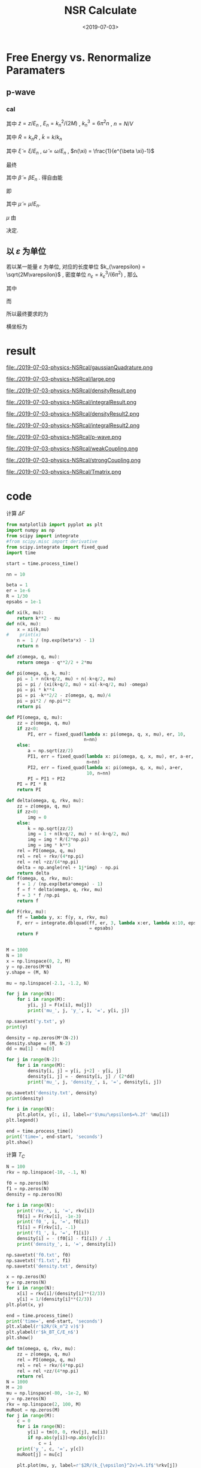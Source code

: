 #+TITLE: NSR Calculate
#+DATE: <2019-07-03>
#+CATEGORIES: 专业笔记
#+TAGS: 物理, NSR Calculate
#+HTML: <!-- toc -->
#+HTML: <!-- more -->

* Free Energy vs. Renormalize Paramaters

** p-wave

*** cal

\begin{align}
  \delta^p(\vec{q}, z) =& \mathrm{Arg}\left[ \frac{Mk_{n^2}}{2}\frac{1}{R}
                 \left(
             \frac{1}{4\pi}\cdot \frac{2R}{k_n^2 v}
            + \tilde{z}\cdot\frac{1}{4\pi} 
           + \frac{2 R}{M k_n^2}\Pi_r(\vec{q},z) 
                 \right)
                \right] \\
       =& \mathrm{Arg}\left[
             \frac{1}{4\pi}\cdot \frac{2R}{k_n^2 v}
            + \tilde{z}\cdot\frac{1}{4\pi} 
           + \frac{2 R}{M k_n^2}\Pi_r(\vec{q},z + \mathrm{i}0^+) 
                \right]
\end{align}
其中 $\tilde{z}=z/E_n$ , $E_n = k_n^2/(2M)$ , $k_n^3 = 6\pi^2n$ , $n =
N/V$
\begin{align}
  \frac{2 R}{M k_n^2}\Pi_r(\vec{q},z) =& (k_n R)\cdot\Pi_r \cdot \frac{2}{Mk_n^3}\\
  =& \tilde{R}\left[
     \frac{2}{Mk_n^3}\left( -\frac{M}{V} \right)\sum_{\vec{k}}1
     - \tilde{z}E_n \frac{M^2}{V}\frac{2}{Mk_n^3}\sum_{\vec{k}}\frac{1}{k^2}
     + \frac{2}{Mk_n^3}\Pi^{l=1}(\vec{q},z)
    \right] \\
  =& \tilde{R}\left[ 
           -\frac{1}{\pi^2}\int \mathrm{d}\tilde{k}\cdot \tilde{k}^2
           -\tilde{z} \frac{1}{2\pi^2}\int \mathrm{d}\tilde{k}
           +\tilde{\Pi}^{l=1}
          \right]
\end{align}
其中 $\tilde{R} = k_nR$ , $\tilde{k} = k/k_n$
\begin{align}
  \tilde{\Pi}^{l=1} = &\frac{2}{Mk_n^3}\Pi^{l=1}(\vec{q},\omega) \\
   =& \frac{2}{Mk_n^3}\frac{1}{V}\frac{V}{(2\pi)^3}\int \mathrm{d}\tilde{k}
    \left[
       k^2 \cdot 4\pi |Y_{lm}(\hat{k})|^2 
       \frac{1+n(\xi_{\vec{k}+\vec{q}/2}) + n(\xi_{-\vec{k}+\vec{q}/2})}
          {\xi_{\vec{k}+\vec{q}/2} + \xi_{-\vec{k}+\vec{q}/2} - \omega}
    \right] \\
   =& \frac{2}{\pi^2}\int \mathrm{d}\tilde{k}\cdot\tilde{k}^4\left[
           \frac{1+n(\xi_{\vec{k}+\vec{q}/2}) + n(\xi_{-\vec{k}+\vec{q}/2})}
          {\tilde{\xi}_{\vec{k}+\vec{q}/2} + \tilde{\xi}_{-\vec{k}+\vec{q}/2} - \tilde{\omega}}
             \right]
\end{align}
其中 $\tilde{\xi} = \xi/E_n$ , $\tilde{\omega} = \omega/E_n$ , $n(\xi)
= \frac{1}{e^{\beta \xi}-1}$

最终
\begin{align}
  \frac{\tilde{\Omega}}{N E_n} =& \frac{1}{N E_n}
    \frac{V}{(2\pi^3)}\int \mathrm{d}^3\vec{q}
   \cdot \int \frac{\mathrm{d}\omega}{\pi}\cdot \frac{1}{e^{\beta\omega}-1} \delta^p \\
   =& \frac{3}{\pi} \int \mathrm{d}\tilde{q}\cdot \tilde{q}^2
     \int_{-\infty}^{+\infty}\mathrm{d}\tilde{\omega}
      \cdot \frac{1}{e^{\tilde{\beta}\tilde{\omega}}-1} \tilde{\delta}^p(\vec{q},z)
\end{align}
其中 $\tilde{\beta} = \beta E_n$ . 得自由能
\begin{align}
  \frac{F}{NE_n} = \frac{\tilde{\Omega}}{N E_n} -\frac{\mu}{E_n}
\end{align}
即
\begin{align}
   f(\tilde{\mu}, \tilde{R}) = \tilde{\Omega}'(\tilde{\mu}, \tilde{R})-\tilde{\mu}
\end{align}
其中 $\tilde{\mu} = \mu/E_n$.

$\mu$ 由 
\begin{align}
  N = - \frac{\partial\Omega}{\partial \mu}
\end{align}
决定.

** 以 $\varepsilon$ 为单位

若以某一能量 $\varepsilon$ 为单位, 对应的长度单位 $k_{\varepsilon} =
\sqrt{2M\varepsilon}$  , 密度单位 $n_{\varepsilon} =
k_{\varepsilon}^3/(6\pi^2)$ , 那么
\begin{align}
\frac{\Omega}{N \varepsilon} = & \frac{n_{\varepsilon}}{n}\int 
        \mathrm{d}\tilde{q}\cdot \tilde{q}^2
     \int_{-\infty}^{+\infty}\mathrm{d}\tilde{\omega}
      \cdot\frac{3}{\pi}\cdot \frac{1}{e^{\tilde{\beta}\tilde{\omega}}-1} 
       \tilde{\delta}^p(\vec{q},z) \\
= & \frac{n_{\varepsilon}}{n}\int 
        \mathrm{d}\tilde{q}\cdot \tilde{q}^2
     \int_{-\infty}^{+\infty}\mathrm{d}\tilde{\omega}
      \cdot f(\tilde{q}, \tilde{\omega}, \tilde{\mu}, \tilde{\beta})
\end{align}
其中
\begin{align}
  f(\tilde{q}, \tilde{\omega}, \tilde{\mu}, \tilde{\beta}) = 
    \frac{3}{\pi}\cdot \frac{1}{e^{\tilde{\beta}\tilde{\omega}}-1} 
       \tilde{\delta}^p(\vec{q},z)
\end{align}
而
\begin{align}
  \frac{n}{n_{\varepsilon}} =& - \frac{1}{n_{\varepsilon}V}
        \frac{\partial\Omega}{\partial\mu} 
  =- \frac{1}{n_{\varepsilon}V}
        \frac{\partial\Omega/\mu}{\partial\tilde{\mu}}\\
  =& - \frac{1}{n_{\varepsilon}V}
        \frac{\partial}{\partial\tilde{\mu}}\left[
    V n_{\varepsilon} \int 
        \mathrm{d}\tilde{q}\cdot \tilde{q}^2
     \int_{-\infty}^{+\infty}\mathrm{d}\tilde{\omega}
      \cdot f(\tilde{q}, \tilde{\omega}, \tilde{\mu}, \tilde{\beta})
    \right] \\
 =& - \frac{\partial}{\partial\tilde{\mu}}\left[
     \int \mathrm{d}\tilde{q}\cdot \tilde{q}^2
     \int_{-\infty}^{+\infty}\mathrm{d}\tilde{\omega}
      \cdot f(\tilde{q}, \tilde{\omega}, \tilde{\mu}, \tilde{\beta})
    \right]
\end{align}
所以最终要求的为
\begin{align}
  \frac{\Delta F}{NE_n} =& \frac{\Omega}{NE_n} + \frac{\mu}{E_n} \\
   =&\frac{\Omega}{N\varepsilon}\left( \frac{\varepsilon}{E_n} \right)
     + \tilde{\mu} \left( \frac{\varepsilon}{E_n} \right) \\
  =&  \left( \frac{n_{\varepsilon}}{n} \right)^{5/3}
      \int\mathrm{d}\tilde{q}\cdot \tilde{q}^2
     \int_{-\infty}^{+\infty}\mathrm{d}\tilde{\omega}
      \cdot f(\tilde{q}, \tilde{\omega}, \tilde{\mu}, \tilde{\beta})
     + \tilde{\mu} \left( \frac{n_{\varepsilon}}{n} \right)^{2/3} \\
\end{align}
横坐标为
\begin{align}
  \frac{2R}{k_n^2v} = \frac{2R}{k_{\varepsilon v}}\cdot
  \left( \frac{n_{\varepsilon}}{n} \right)^{2/3}
\end{align}

* result

file:./2019-07-03-physics-NSRcal/gaussianQuadrature.png

file:./2019-07-03-physics-NSRcal/large.png

file:./2019-07-03-physics-NSRcal/densityResult.png

file:./2019-07-03-physics-NSRcal/integralResult.png

file:./2019-07-03-physics-NSRcal/densityResult2.png

file:./2019-07-03-physics-NSRcal/integralResult2.png

file:./2019-07-03-physics-NSRcal/p-wave.png

file:./2019-07-03-physics-NSRcal/weakCoupling.png

file:./2019-07-03-physics-NSRcal/strongCoupling.png

file:./2019-07-03-physics-NSRcal/Tmatrix.png

* code

计算 $\Delta F$

#+BEGIN_SRC python
from matplotlib import pyplot as plt
import numpy as np
from scipy import integrate
#from scipy.misc import derivative
from scipy.integrate import fixed_quad
import time

start = time.process_time()

nn = 10

beta = 1
er = 1e-6
R = 1/30
epsabs = 1e-1

def xi(k, mu):
    return k**2 - mu
def n(k, mu):
    x = xi(k,mu)
#    print(x)
    n =  1 / (np.exp(beta*x) - 1)
    return n
    
def z(omega, q, mu):
    return omega - q**2/2 + 2*mu

def pi(omega, q, k, mu):
    pi = 1 + n(k+q/2, mu) + n(-k+q/2, mu)
    pi = pi / (xi(k+q/2, mu) + xi(-k+q/2, mu) -omega)
    pi = pi * k**4
    pi = pi -k**2/2 - z(omega, q, mu)/4
    pi = pi*2 / np.pi**2
    return pi

def PI(omega, q, mu):
    zz = z(omega, q, mu)
    if zz<0:
        PI, err = fixed_quad(lambda x: pi(omega, q, x, mu), er, 10,
                             n=nn) 
    else:
        a = np.sqrt(zz/2)
        PI1, err = fixed_quad(lambda x: pi(omega, q, x, mu), er, a-er,
                              n=nn) 
        PI2, err = fixed_quad(lambda x: pi(omega, q, x, mu), a+er,
                              10, n=nn)
        PI = PI1 + PI2
    PI = PI * R
    return PI

def delta(omega, q, rkv, mu):
    zz = z(omega, q, mu)
    if zz<0:
        img = 0
    else:
        k = np.sqrt(zz/2)
        img = 1 + n(k+q/2, mu) + n(-k+q/2, mu)
        img = img * R/(2*np.pi)
        img = img * k**3
    rel = PI(omega, q, mu)
    rel = rel + rkv/(4*np.pi)
    rel = rel +zz/(4*np.pi)
    delta = np.angle(rel + 1j*img) - np.pi
    return delta
def f(omega, q, rkv, mu):
    f = 1 / (np.exp(beta*omega) - 1)
    f = f * delta(omega, q, rkv, mu)
    f = 3 * f /np.pi
    return f

def F(rkv, mu):
    ff = lambda y, x: f(y, x, rkv, mu)
    F, err = integrate.dblquad(ff, er, 3, lambda x:er, lambda x:10, epsabs
                               = epsabs)
    return F


M = 1000
N = 10
x = np.linspace(0, 2, M)
y = np.zeros(M*N)
y.shape = (M, N)

mu = np.linspace(-2.1, -1.2, N)

for j in range(N):
    for i in range(M):
        y[i, j] = F(x[i], mu[j])
        print('mu_', j, 'y_', i, '=', y[i, j])

np.savetxt('y.txt', y)
print(y)

density = np.zeros(M*(N-2))
density.shape = (M, N-2)
dd = mu[1] - mu[0]

for j in range(N-2):
    for i in range(M):
        density[i, j] = y[i, j+2] - y[i, j]
        density[i, j] = - density[i, j] / (2*dd)
        print('mu_', j, 'density_', i, '=', density[i, j])

np.savetxt('density.txt', density)
print(density)

for i in range(N):
    plt.plot(x, y[:, i], label=r'$\mu/\epsilon$=%.2f' %mu[i])
plt.legend()

end = time.process_time()
print('time=', end-start, 'seconds')
plt.show()

#+END_SRC

计算 $T_{C}$

#+BEGIN_SRC python
N = 100
rkv = np.linspace(-10, -.1, N)

f0 = np.zeros(N)
f1 = np.zeros(N)
density = np.zeros(N)

for i in range(N):
    print('rkv_', i, '=', rkv[i])
    f0[i] = F(rkv[i], -1e-3)
    print('f0_', i, '=', f0[i])
    f1[i] = F(rkv[i], -.1)
    print('f1_', i, '=', f1[i])
    density[i] = - (f0[i] - f1[i]) / .1
    print('density_', i, '=', density[i])
    
np.savetxt('f0.txt', f0)
np.savetxt('f1.txt', f1)
np.savetxt('density.txt', density)

x = np.zeros(N)
y = np.zeros(N)
for i in range(N):
    x[i] = rkv[i]/(density[i]**(2/3))
    y[i] = 1/(density[i]**(2/3))
plt.plot(x, y)

end = time.process_time()
print('time=', end-start, 'seconds')
plt.xlabel(r'$2R/(k_n^2 v)$')
plt.ylabel(r'$k_BT_C/E_n$')
plt.show()

#+END_SRC

#+BEGIN_SRC python
def tm(omega, q, rkv, mu):
    zz = z(omega, q, mu)
    rel = PI(omega, q, mu)
    rel = rel + rkv/(4*np.pi)
    rel = rel +zz/(4*np.pi)
    return rel
N = 1000
M = 20
mu = np.linspace(-80, -1e-2, N)
y = np.zeros(N)
rkv = np.linspace(2, 100, M)
muRoot = np.zeros(M)
for j in range(M):
    c = 0
    for i in range(N):
        y[i] = tm(0, 0, rkv[j], mu[i])
        if np.abs(y[i])<np.abs(y[c]):
            c = i
    print('y_', c, '=', y[c])
    muRoot[j] = mu[c]

    plt.plot(mu, y, label=r'$2R/(k_{\epsilon}^2v)=%.1f$'%rkv[j])
plt.legend()
plt.xlabel(r'$\mu/\epsilon$')
plt.ylabel(r'$T^{-1}$')
print(muRoot)
plt.show()

Tc = np.zeros(M)
Rn = np.zeros(M)

dens = np.zeros(M)
for i in range(M):
    print(i)
    dd = np.abs(muRoot[i]) * .1
    print('dd=', dd)
    f1 = F(rkv[i], muRoot[i]+dd)
    print('f1=', f1)
    f2 = F(rkv[i], muRoot[i]-dd)
    print('f2=', f2)
    nnn = - (f1 - f2) / (2*dd)
    print('nnn=', nnn)
    Tc[i] = 1 / (nnn**2/3)
    print('Tc=', Tc[i])
    Rn[i] = rkv[i] / (nnn**2/3)
    print('Rn=', Rn[i])
    dens[i] = nnn
    print('dens=', dens[i])
end = time.process_time()
print('time is', end-start, 'secends')
np.savetxt('density.txt', dens)
plt.plot(Rn, Tc)
plt.xlabel(r'$2R/(k_n^2 v)$')
plt.ylabel(r'$k_BT_C/E_n$')

plt.show()

#+END_SRC
